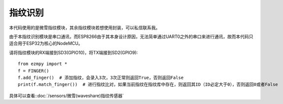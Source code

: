 指纹识别
=============

本代码使用的是微雪指纹模块，其余指纹模块若想使用封装，可以私信联系我。

由于本指纹识别模块是串口通讯，而ESP8266由于其本身设计原因，无法简单通过UART0之外的串口来进行通讯，故而本代码只适合用于ESP32为核心的NodeMCU。

请将指纹模块的RX端接到SD3(GPIO10)，将TX端接到SD2(GPIO9)::

    from ezmpy import *
    f = FINGER()
    f.add_finger()  # 添加指纹，会录入3次，3次正常则返回True，否则返回False
    print(f.match_finger())  # 进行指纹比对，如果当前指纹在指纹库中存在，则返回其ID（ID必定大于0），否则返回0或者False

具体可以查看::doc:`/sensors/微雪(waveshare)指纹传感器` 